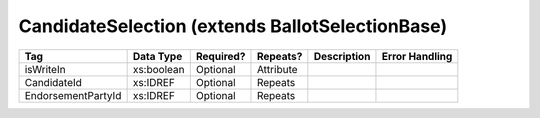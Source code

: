 CandidateSelection (extends BallotSelectionBase)
================================================

.. todo::

   Document CandidateSelection

+--------------------------------+----------------------------------------------------+--------------+------------+--------------------------------------------------------------+----------------------------------------------------+
| Tag                            | Data Type                                          | Required?    | Repeats?   |                                                  Description |                                     Error Handling |
|                                |                                                    |              |            |                                                              |                                                    |
+================================+====================================================+==============+============+==============================================================+====================================================+
| isWriteIn                      | xs:boolean                                         | Optional     | Attribute  |                                                              |                                                    |
+--------------------------------+----------------------------------------------------+--------------+------------+--------------------------------------------------------------+----------------------------------------------------+
| CandidateId                    | xs:IDREF                                           | Optional     | Repeats    |                                                              |                                                    |
+--------------------------------+----------------------------------------------------+--------------+------------+--------------------------------------------------------------+----------------------------------------------------+
| EndorsementPartyId             | xs:IDREF                                           | Optional     | Repeats    |                                                              |                                                    |
+--------------------------------+----------------------------------------------------+--------------+------------+--------------------------------------------------------------+----------------------------------------------------+

.. code-block:: xml
   :linenos:
      
   <CandidateSelection id="cs10961">
      <CandidateId>can10961</CandidateId>
      <EndorsementPartyId>par0001</EndorsementPartyId>
   </CandidateSelection>
